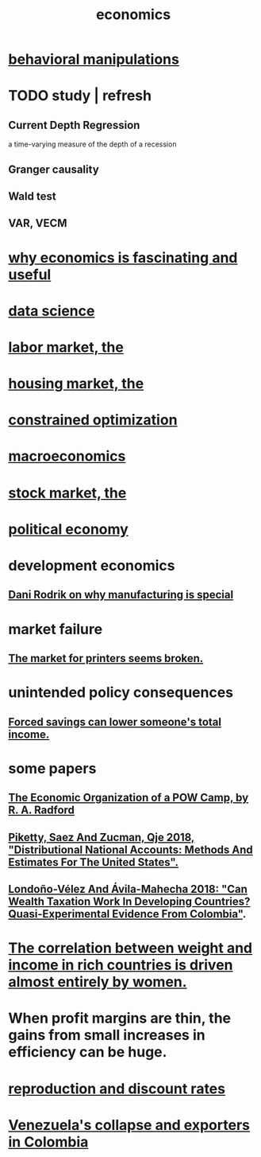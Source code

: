 :PROPERTIES:
:ID:       c17782b5-f070-418e-9e04-519f3c7f9a66
:END:
#+title: economics
* [[id:d3acd62f-8bf7-472b-8adb-b16329f2b2b3][behavioral manipulations]]
* TODO study | refresh
** Current Depth Regression
   a time-varying measure of the depth of a recession
** Granger causality
** Wald test
** VAR, VECM
* [[id:437537a9-277d-4c61-a13b-f18170c3ba56][why economics is fascinating and useful]]
* [[id:9f56873c-b871-49d3-b2ed-93ac63133284][data science]]
* [[id:2aafd0d3-96d9-4be2-a2b5-a2dfe15017f7][labor market, the]]
* [[id:7326b79b-7332-4ed9-955c-85bb39946fe9][housing market, the]]
* [[id:465f0ce9-e6e8-4a9f-b290-7290dd914e54][constrained optimization]]
* [[id:d5710ba5-2a3a-4f7a-80fc-97f7225c3a05][macroeconomics]]
* [[id:e40de8e8-8eb9-46cc-b175-c2e0c7b6a2a7][stock market, the]]
* [[id:a3a46b4d-29b5-48dc-876f-64fe91bb02ef][political economy]]
* development economics
** [[id:262774ed-45f0-4846-9029-fb33fe19fc90][Dani Rodrik on why manufacturing is special]]
* market failure
** [[id:ae713b0d-f687-4d52-ad67-64c777e64d58][The market for printers seems broken.]]
* unintended policy consequences
** [[id:30298122-ef45-4038-81f5-0b80dcb21548][Forced savings can lower someone's total income.]]
* some papers
** [[id:ec8a113b-44d9-495f-acc9-e6e7c714d5bf][The Economic Organization of a POW Camp, by R. A. Radford]]
** [[id:d8e1e0ce-da00-4e93-8e79-0d5979335977][Piketty, Saez And Zucman, Qje 2018, "Distributional National Accounts: Methods And Estimates For The United States".]]
** [[id:915c9717-9f3b-43c3-b9d3-56eb881f8600][Londoño-Vélez And Ávila-Mahecha 2018: "Can Wealth Taxation Work In Developing Countries? Quasi-Experimental Evidence From Colombia"]].
* [[id:111d899b-2204-4fbd-a48c-c2e8ecfa6a24][The correlation between weight and income in rich countries is driven almost entirely by women.]]
* When profit margins are thin, the gains from small increases in efficiency can be huge.
* [[id:45c36ce4-a8ae-41b1-9cee-1da7dc529993][reproduction and discount rates]]
* [[id:6340db44-bfb6-46e7-b28f-1d4f4553ba4c][Venezuela's collapse and exporters in Colombia]]
